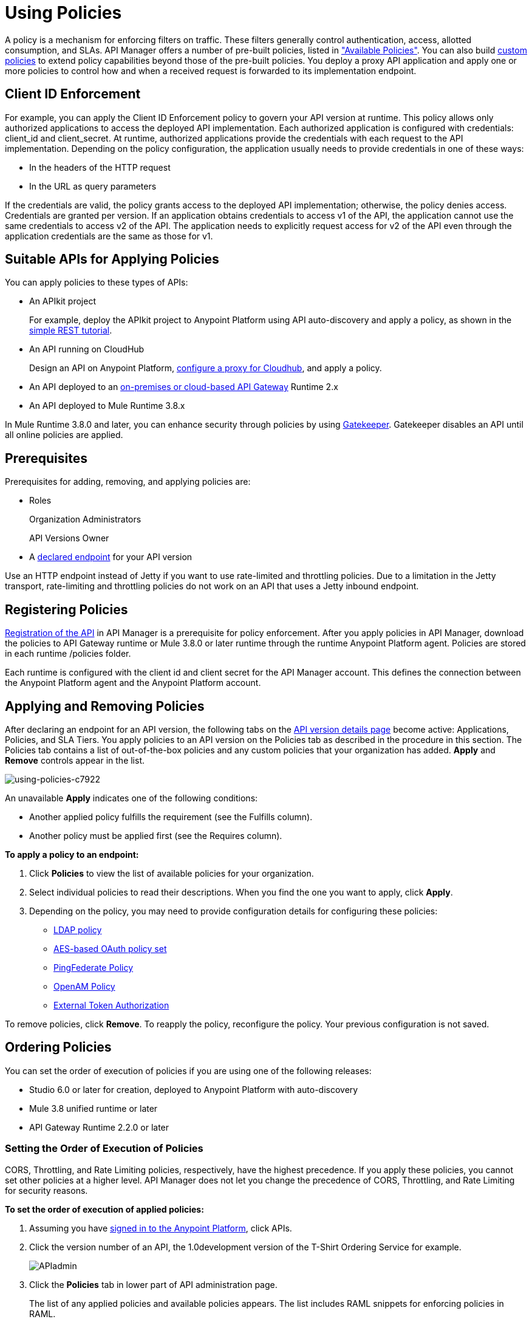 = Using Policies
:keywords: policy, endpoint

A policy is a mechanism for enforcing filters on traffic. These filters generally control authentication, access, allotted consumption, and SLAs. API Manager offers a number of pre-built policies, listed in link:/api-manager/available-policies["Available Policies"]. You can also build link:/api-manager/creating-a-policy-walkthrough[custom policies] to extend policy capabilities beyond those of the pre-built policies. You deploy a proxy API application and apply one or more policies to control how and when a received request is forwarded to its implementation endpoint.

== Client ID Enforcement

For example, you can apply the Client ID Enforcement policy to govern your API version at runtime. This policy allows only authorized applications to access the deployed API implementation. Each authorized application is configured with credentials: client_id and client_secret. At runtime, authorized applications provide the credentials with each request to the API implementation. Depending on the policy configuration, the application usually needs to provide credentials in one of these ways:

* In the headers of the HTTP request
* In the URL as query parameters

If the credentials are valid, the policy grants access to the deployed API implementation; otherwise, the policy denies access. Credentials are granted per version. If an application obtains credentials to access v1 of the API, the application cannot use the same credentials to access v2 of the API. The application needs to explicitly request access for v2 of the API even through the application credentials are the same as those for v1.

== Suitable APIs for Applying Policies

You can apply policies to these types of APIs:

* An APIkit project
+
For example, deploy the APIkit project to Anypoint Platform using API auto-discovery and apply a policy, as shown in the link:/apikit/apikit-tutorial#deploying-the-project-to-anypoint-platform[simple REST tutorial].
+
* An API running on CloudHub
+
Design an API on Anypoint Platform, link:/api-manager/setting-up-an-api-proxy#setting-up-a-proxy[configure a proxy for Cloudhub], and apply a policy.
* An API deployed to an link:/api-manager/deploy-to-api-gateway-runtime[on-premises or cloud-based API Gateway] Runtime 2.x
* An API deployed to Mule Runtime 3.8.x

In Mule Runtime 3.8.0 and later, you can enhance security through policies by using link:/api-manager/gatekeeper[Gatekeeper]. Gatekeeper disables an API until all online policies are applied.

== Prerequisites

Prerequisites for adding, removing, and applying policies are:

* Roles
+
Organization Administrators
+
API Versions Owner
+
* A link:/api-manager/setting-your-api-url[declared endpoint] for your API version

Use an HTTP endpoint instead of Jetty if you want to use rate-limited and throttling policies. Due to a limitation in the Jetty transport, rate-limiting and throttling policies do not work on an API that uses a Jetty inbound endpoint.

== Registering Policies

link:/api-manager/creating-your-api-in-the-anypoint-platform#naming-and-registering-the-api[Registration of the API] in API Manager is a prerequisite for policy enforcement. After you apply policies in API Manager, download the policies to API Gateway runtime or Mule 3.8.0 or later runtime through the runtime Anypoint Platform agent. Policies are stored in each runtime /policies folder.

Each runtime is configured with the client id and client secret for the API Manager account. This defines the connection between the Anypoint Platform agent and the Anypoint Platform account.

== Applying and Removing Policies

After declaring an endpoint for an API version, the following tabs on the link:/api-manager/tutorial-set-up-and-deploy-an-api-proxy#navigate-to-the-api-version-details-page[API version details page] become active: Applications, Policies, and SLA Tiers. You apply policies to an API version on the Policies tab as described in the procedure in this section. The Policies tab contains a list of out-of-the-box policies and any custom policies that your organization has added. *Apply* and *Remove* controls appear in the list.

image::using-policies-c7922.png[using-policies-c7922]

An unavailable *Apply* indicates one of the following conditions:

* Another applied policy fulfills the requirement (see the Fulfills column).
* Another policy must be applied first (see the Requires column).

*To apply a policy to an endpoint:*

. Click *Policies* to view the list of available policies for your organization. 
. Select individual policies to read their descriptions. When you find the one you want to apply, click *Apply*.
. Depending on the policy, you may need to provide configuration details for configuring these policies:

** link:/api-manager/ldap-security-manager[LDAP policy]
** link:/api-manager/oauth-2.0-provider-and-oauth-2.0-token-enforcement-policies[AES-based OAuth policy set]
** link:/api-manager/pingfederate-oauth-token-enforcement-policy[PingFederate Policy]
** link:/api-manager/openam-oauth-token-enforcement-policy[OpenAM Policy]
** link:/api-manager/external-oauth-2.0-token-validation-policy[External Token Authorization]

To remove policies, click *Remove*. To reapply the policy, reconfigure the policy. Your previous configuration is not saved.

// == Disabling Policies

// To disable a policy, click *Disable* for the policy in the list of applied policies. Disabling preserves the state of the policy and data values, but stops enforcement of the policy.

== Ordering Policies

You can set the order of execution of policies if you are using one of the following releases:

* Studio 6.0 or later for creation, deployed to Anypoint Platform with auto-discovery
* Mule 3.8 unified runtime or later
* API Gateway Runtime 2.2.0 or later

=== Setting the Order of Execution of Policies

CORS, Throttling, and Rate Limiting policies, respectively, have the highest precedence. If you apply these policies, you cannot set other policies at a higher level. API Manager does not let you change the precedence of CORS, Throttling, and Rate Limiting for security reasons.

*To set the order of execution of applied policies:*

. Assuming you have link:https://anypoint.mulesoft.com/accounts[signed in to the Anypoint Platform], click APIs.
. Click the version number of an API, the 1.0development version of the T-Shirt Ordering Service for example.
+
image:APIadmin.png[APIadmin]
+
. Click the *Policies* tab in lower part of API administration page.
+
The list of any applied policies and available policies appears. The list includes RAML snippets for enforcing policies in RAML.
+
. At the top of the *Applied policies* list, *Edit Policy Order* to assign the priority.
+
The *Edit Policy Order* button is available only when the API is actively managed by an API Gateway or Mule 3.8 unified runtime.
+
image:api-click-policies.png[api-click-policies]
+
The *Reorder applied policies* page appears.
+
image::using-policies-28459.png[using-policies-28459,height=1025,width=443]
+
. Use the up and down arrows to rearrange the order of policies. For example, if you apply Rate limiting, IP whitelist, and XML threat protection, you can reorder only the IP whitelist and XML threat protection policies.
+
. Click *Apply order*.

You can also set the order of execution of policies for a custom policy by configuring the link:/api-manager/applying-custom-policies#order-property-in-policy-tag[policy tag] or the link:/api-manager/applying-custom-policies#order-property-in-before-and-after-tags[before or after] blocks.

=== Default Enforcement Order of Policies

A policy that you apply to an API version appears in the *Applied policies* list. The default order of the policy appears to the left of the policy name. The following table shows the default order of policies.

[%header,cols="5a,95a"]
|===
| Order | Policy
| 1 | Cross-Origin Resource Sharing (CORS)
.6+| 2
| Rate Limiting, SLA-Based PingFederate
| Rate Limiting, SLA-Based
| Rate Limiting
| Throttling -SLA-Based PingFederate
| Throttling -SLA-Based
| Throttling
.2+| 3
| IP Blacklist
| IP Whitelist
| 4 | HTTP Basic Authentication
.4+| 5
| OAuth 2.0 Access Token Enforcement Using External Provider Policy
| OAuth 2.0 Access Token Enforcement
| OpenAM Access Token Enforcement
| PingFederate Access Token Enforcement
| 6 | Client ID Enforcement
.2+| 7
| JSON Threat Protection
| XML Threat Protection
.3+| 8
LDAP Security Manager
OAuth 2.0 Provider
Simple Security Manager
|===

Custom policies that don't have an order configured are executed after out-of-the-box policies.

== Logging of Policy Information

Logs show the order of policies:

----
INFO  2015-09-28 15:37:54,214 [[leagues-rest].httpListenerConfig.worker.01] org.mule.api.processor.LoggerMessageProcessor: POLICY A
INFO  2015-09-28 15:37:54,214 [[leagues-rest].httpListenerConfig.worker.01] org.mule.api.processor.LoggerMessageProcessor: POLICY B
----

== Policy-Related Notifications

When an Organization Owner defines the order of policy enforcement, conflicts can occur if existing API Owners have set policies on their APIs. The API Manager notifies both parties in the event of a conflict. An API Owner needs to update policies and resolve any conflicts.

== Configuring the APIkit Console for Policies

You can apply policies to both the API and the console, or to the API only.

The configuration of the console determines how the RAML-based, auto-generated proxy is configured, as described in link:/apikit/apikit-using#working-with-the-apikit-console["Working with the APIkit Console"].

== Legacy Support

API Manager now incorporates the API Gateway runtime functionality in the April 2016 release and earlier. The following table lists the policy template name and the supported API Gateway runtime in April 2016 and earlier releases.

[%header,cols="50a,20a",width=70%]
|===
| Policy | Supports Gateway
| Client ID Enforcement | 1 or later
| Cross-Origin Resource Sharing | 1.1 or later
| HTTP Basic Authentication | 1 or later
| IP Blacklist | 1 or later
| IP Whitelist | 1 or later
| JSON Threat Protection | 1 or later
| LDAP Security Manager  | 1 or later
| OAuth 2.0 Access Token Enforcement Using External Provider Policy | 2 or later
| OAuth 2.0 Access Token Enforcement (deprecated) | 1 or later
| OAuth 2.0 Provider (deprecated) | 1 or later
| OpenAM Access Token Enforcement | 1.3.2 or later
| PingFederate Access Token Enforcement | 1 or later
| Rate Limiting | 1 or later
| Rate Limiting, SLA-Based | 1 or later
| Simple Security Manager | 1 or later
| Throttling -SLA-Based | 1 or later
| Throttling | 1 or later
| XML Threat Protection | 1 or later
|===

If you use Anypoint Studio 5.x or earlier, you can link:/anypoint-studio/v/5/studio-update-sites[upgrade Anypoint Gateway Runtime] from within Studio. If you use Anypoint Studio 6.0 or later, the latest Anypoint Gateway Runtime for your Studio version is incorporated and there is no need to upgrade.

== See Also

* link:http://training.mulesoft.com[MuleSoft Training]
* link:https://www.mulesoft.com/webinars[MuleSoft Webinars]
* link:http://blogs.mulesoft.com[MuleSoft Blogs]
* link:http://forums.mulesoft.com[MuleSoft's Forums]
* link:https://www.mulesoft.com/support-and-services/mule-esb-support-license-subscription[MuleSoft Support]
